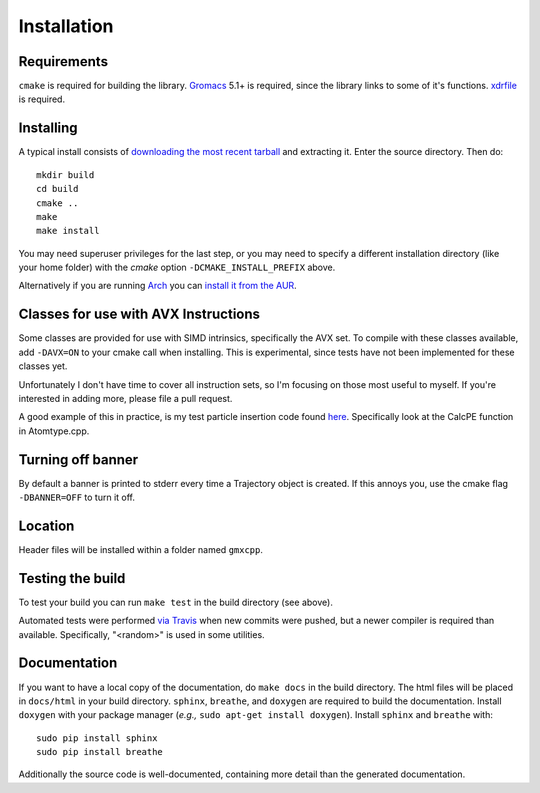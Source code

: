Installation
=====================================

.. highlight:: bash

Requirements
------------

``cmake`` is required for building the library. `Gromacs
<http://www.gromacs.org/>`_ 5.1+ is required, since the library links to some of it's
functions. `xdrfile <https://github.com/wesbarnett/libxdrfile>`_ is required.

Installing
-----------

A typical install consists of `downloading the most recent
tarball <https://github.com/wesbarnett/libgmxcpp/releases>`_ and extracting it.
Enter the source directory. Then do::

    mkdir build
    cd build
    cmake ..
    make
    make install

You may need superuser privileges for the last step, or you may need to specify
a different installation directory (like your home folder) with the `cmake`
option ``-DCMAKE_INSTALL_PREFIX`` above.

Alternatively if you are running `Arch <https://www.archlinux.org/>`_ you can
`install it from the AUR <https://aur.archlinux.org/packages/libgmxcpp/>`_.

Classes for use with AVX Instructions
-------------------------------------

Some classes are provided for use with SIMD intrinsics, specifically the AVX
set. To compile with these classes available, add ``-DAVX=ON`` to your cmake
call when installing. This is experimental, since tests have not been implemented
for these classes yet.

Unfortunately I don't have time to cover all instruction
sets, so I'm focusing on those most useful to myself. If you're interested in
adding more, please file a pull request.

A good example of this in practice, is my test particle insertion code found
`here <http://github.com/wesbarnett/tpi>`_. Specifically look at the CalcPE
function in Atomtype.cpp.

Turning off banner
------------------

By default a banner is printed to stderr every time a Trajectory object is
created. If this annoys you, use the cmake flag ``-DBANNER=OFF`` to turn it off.

Location
--------

Header files will be installed within a folder named ``gmxcpp``.

Testing the build
-----------------

To test your build you can run ``make test`` in the build directory (see
above).

Automated tests were performed `via
Travis <https://travis-ci.org/wesbarnett/libgmxcpp>`_ when new commits were
pushed, but a newer compiler is required than available.  Specifically, "<random>" 
is used in some utilities. 

Documentation
-------------

If you want to have a local copy of the documentation, do ``make docs`` in the
build directory. The html files will be placed in ``docs/html`` in your build
directory. ``sphinx``, ``breathe``, and ``doxygen`` are required to build the
documentation. Install ``doxygen`` with your package manager (*e.g.,* ``sudo
apt-get install doxygen``). Install ``sphinx`` and ``breathe`` with::

    sudo pip install sphinx
    sudo pip install breathe

Additionally the source code is well-documented, containing more detail than the
generated documentation.

